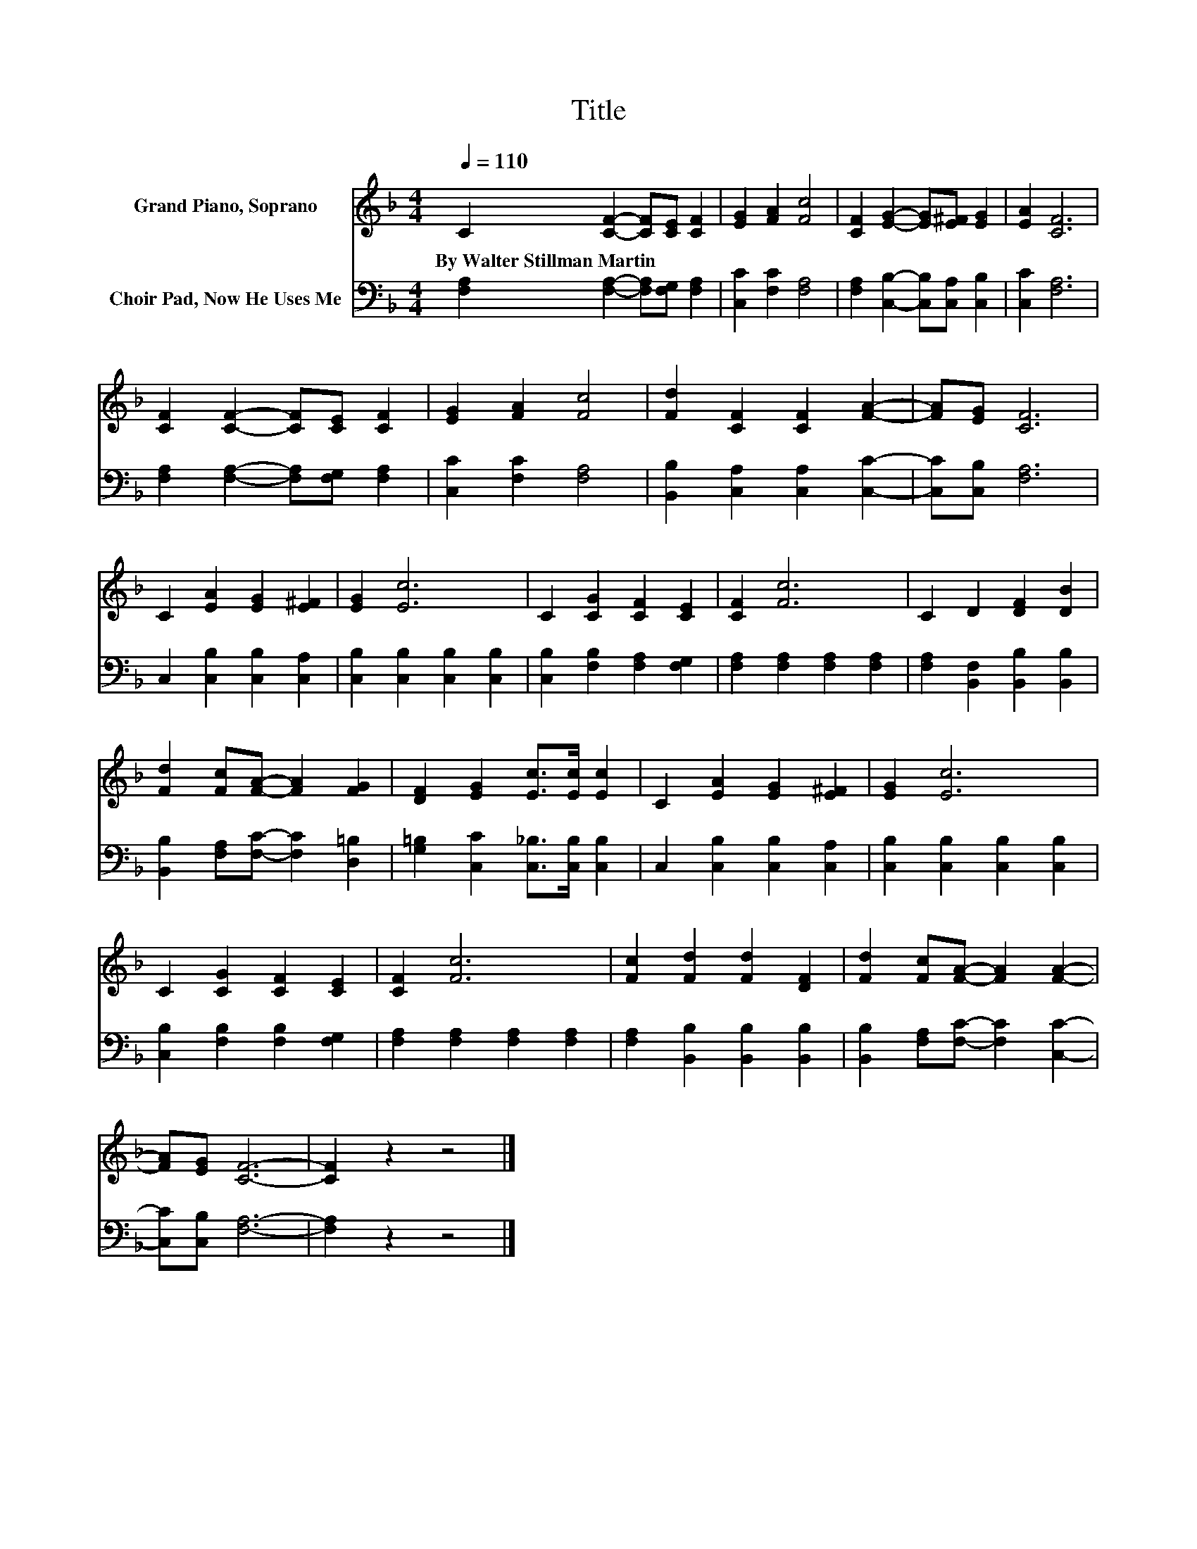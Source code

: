 X:1
T:Title
%%score 1 2
L:1/8
Q:1/4=110
M:4/4
K:F
V:1 treble nm="Grand Piano, Soprano"
V:2 bass nm="Choir Pad, Now He Uses Me"
V:1
 C2 [CF]2- [CF][CE] [CF]2 | [EG]2 [FA]2 [Fc]4 | [CF]2 [EG]2- [EG][E^F] [EG]2 | [EA]2 [CF]6 | %4
w: By~Walter~Stillman~Martin * * * *||||
 [CF]2 [CF]2- [CF][CE] [CF]2 | [EG]2 [FA]2 [Fc]4 | [Fd]2 [CF]2 [CF]2 [FA]2- | [FA][EG] [CF]6 | %8
w: ||||
 C2 [EA]2 [EG]2 [E^F]2 | [EG]2 [Ec]6 | C2 [CG]2 [CF]2 [CE]2 | [CF]2 [Fc]6 | C2 D2 [DF]2 [DB]2 | %13
w: |||||
 [Fd]2 [Fc][FA]- [FA]2 [FG]2 | [DF]2 [EG]2 [Ec]>[Ec] [Ec]2 | C2 [EA]2 [EG]2 [E^F]2 | [EG]2 [Ec]6 | %17
w: ||||
 C2 [CG]2 [CF]2 [CE]2 | [CF]2 [Fc]6 | [Fc]2 [Fd]2 [Fd]2 [DF]2 | [Fd]2 [Fc][FA]- [FA]2 [FA]2- | %21
w: ||||
 [FA][EG] [CF]6- | [CF]2 z2 z4 |] %23
w: ||
V:2
 [F,A,]2 [F,A,]2- [F,A,][F,G,] [F,A,]2 | [C,C]2 [F,C]2 [F,A,]4 | %2
 [F,A,]2 [C,B,]2- [C,B,][C,A,] [C,B,]2 | [C,C]2 [F,A,]6 | [F,A,]2 [F,A,]2- [F,A,][F,G,] [F,A,]2 | %5
 [C,C]2 [F,C]2 [F,A,]4 | [B,,B,]2 [C,A,]2 [C,A,]2 [C,C]2- | [C,C][C,B,] [F,A,]6 | %8
 C,2 [C,B,]2 [C,B,]2 [C,A,]2 | [C,B,]2 [C,B,]2 [C,B,]2 [C,B,]2 | [C,B,]2 [F,B,]2 [F,A,]2 [F,G,]2 | %11
 [F,A,]2 [F,A,]2 [F,A,]2 [F,A,]2 | [F,A,]2 [B,,F,]2 [B,,B,]2 [B,,B,]2 | %13
 [B,,B,]2 [F,A,][F,C]- [F,C]2 [D,=B,]2 | [G,=B,]2 [C,C]2 [C,_B,]>[C,B,] [C,B,]2 | %15
 C,2 [C,B,]2 [C,B,]2 [C,A,]2 | [C,B,]2 [C,B,]2 [C,B,]2 [C,B,]2 | [C,B,]2 [F,B,]2 [F,B,]2 [F,G,]2 | %18
 [F,A,]2 [F,A,]2 [F,A,]2 [F,A,]2 | [F,A,]2 [B,,B,]2 [B,,B,]2 [B,,B,]2 | %20
 [B,,B,]2 [F,A,][F,C]- [F,C]2 [C,C]2- | [C,C][C,B,] [F,A,]6- | [F,A,]2 z2 z4 |] %23

